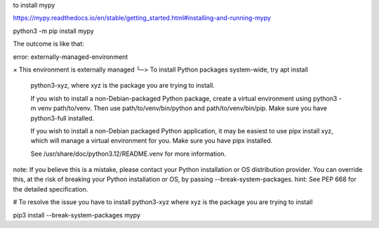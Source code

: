 to install mypy

https://mypy.readthedocs.io/en/stable/getting_started.html#installing-and-running-mypy

python3 -m pip install mypy

The outcome is like that:

error: externally-managed-environment

× This environment is externally managed
╰─> To install Python packages system-wide, try apt install
    python3-xyz, where xyz is the package you are trying to
    install.

    If you wish to install a non-Debian-packaged Python package,
    create a virtual environment using python3 -m venv path/to/venv.
    Then use path/to/venv/bin/python and path/to/venv/bin/pip. Make
    sure you have python3-full installed.

    If you wish to install a non-Debian packaged Python application,
    it may be easiest to use pipx install xyz, which will manage a
    virtual environment for you. Make sure you have pipx installed.

    See /usr/share/doc/python3.12/README.venv for more information.

note: If you believe this is a mistake, please contact your Python installation or OS distribution provider. You can override this, at the risk of breaking your Python installation or OS, by passing --break-system-packages.
hint: See PEP 668 for the detailed specification.

# To resolve the issue you have to install python3-xyz where xyz is the package you are trying to install

pip3 install --break-system-packages mypy
